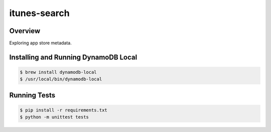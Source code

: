 itunes-search
======================================

Overview
--------

Exploring app store metadata.

Installing and Running DynamoDB Local
-------------------------------------

.. code:: bash

    $ brew install dynamodb-local
    $ /usr/local/bin/dynamodb-local

Running Tests
-------------

.. code:: bash

    $ pip install -r requirements.txt
    $ python -m unittest tests
